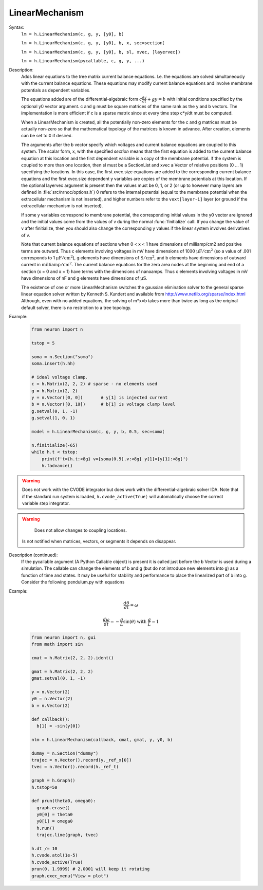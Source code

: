 .. _linmod:

         
LinearMechanism
---------------



.. class:: LinearMechanism


    Syntax:
        ``lm = h.LinearMechanism(c, g, y, [y0], b)``

        ``lm = h.LinearMechanism(c, g, y, [y0], b, x, sec=section)``

        ``lm = h.LinearMechanism(c, g, y, [y0], b, sl, xvec, [layervec])``

        ``lm = h.LinearMechanism(pycallable, c, g, y, ...)``


    Description:
        Adds linear equations to the tree matrix current balance equations. 
        I.e. the equations are solved 
        simultaneously with the current balance equations. 
        These equations may modify current balance equations and involve 
        membrane potentials as dependent variables. 
         
        The equations added are of the differential-algebraic form 
        :math:`c \frac{dy}{dt} + g y = b` 
        with initial conditions specified by the optional y0 vector argument. 
        c and g must be square matrices of the same rank as the y and b vectors. 
        The implementation is more efficient if c is a sparse matrix since 
        at every time step c*y/dt must be computed. 
         
        When a LinearMechanism is created, all the potentially non-zero elements 
        for the c and g matrices must be actually non-zero so that 
        the mathematical topology of the matrices is known in advance. 
        After creation, elements can be set to 0 if desired. 
         
        The arguments after the b vector specify which voltages and current 
        balance equations are coupled to this system. The scalar form, x, with 
        the specified `section` means that the first equation 
        is added to the current balance equation at this location and the first 
        dependent variable is a copy of the membrane potential. If the 
        system is coupled to more than one location, then  sl must be a SectionList 
        and xvec a Vector of relative positions (0 ... 1) specifying the 
        locations. In this case, the first xvec.size equations are added to the 
        corresponding current balance equations and the first xvec.size dependent 
        y variables are copies of the membrane potentials at this location. 
        If the optional layervec argument is present then the values must be 
        0, 1, or 2 (or up to however many layers are defined in :file:`src/nrnoc/options.h`) 
        0 refers to the internal potential (equal to the membrane potential when 
        the extracellular mechanism is not inserted), and higher numbers refer 
        to the \ ``vext[layer-1]`` layer (or ground if the extracellular mechanism is 
        not inserted). 
         
        If some y variables correspond to membrane potential, the corresponding 
        initial values in the y0 vector are ignored and the initial values come 
        from the values of v during the normal :func:`finitialize` call. If you change 
        the value of v after finitialize, then you should also change the 
        corresponding y values if the linear system involves derivatives of v. 
         
        Note that current balance equations of sections when 0 < x < 1 have dimensions 
        of milliamp/cm2 and positive terms are outward. Thus 
        c elements involving voltages in mV 
        have dimensions of 1000 :math:`\mathrm{\mu{}F/cm^2}` (so a value of .001 corresponds to 
        1  :math:`\mathrm{\mu{}F/cm^2}`), g elements have dimensions of :math:`\mathrm{S/cm^2}`, and b elements have 
        dimensions of outward current in :math:`\mathrm{milliamp/cm^2}`. The current balance 
        equations for the zero area nodes at the beginning and end 
        of a section (x = 0 and x = 1) have terms with the dimensions of 
        nanoamps. Thus c elements involving voltages in mV have dimensions 
        of nF and g elements have dimensions of :math:`\mathrm{\mu{}S}`. 
         
        The existence of one or more LinearMechanism switches the gaussian elimination 
        solver to the general sparse linear equation solver written by 
        Kenneth S. Kundert and available from 
        http://www.netlib.org/sparse/index.html
        Although, even with no added equations, the solving of m*x=b takes more 
        than twice as long as the original default solver, there is no restriction 
        to a tree topology. 

    Example:

        .. code-block::
            python

            from neuron import n

            tstop = 5
            
            soma = n.Section("soma")
            soma.insert(h.hh)
            
            # ideal voltage clamp. 
            c = h.Matrix(2, 2, 2) # sparse - no elements used 
            g = h.Matrix(2, 2) 
            y = n.Vector([0, 0])       # y[1] is injected current 
            b = n.Vector([0, 10])      # b[1] is voltage clamp level 
            g.setval(0, 1, -1)
            g.setval(1, 0, 1)
             
            model = h.LinearMechanism(c, g, y, b, 0.5, sec=soma) 
            
            n.finitialize(-65)
            while h.t < tstop:
                print(f't={h.t:<8g} v={soma(0.5).v:<8g} y[1]={y[1]:<8g}')
                h.fadvance()



    .. warning::
    
        Does not work with the CVODE integrator but does work with the
        differential-algebraic solver IDA. Note that if the standard
        run system is loaded, ``h.cvode_active(True)`` will automatically
        choose the correct variable step integrator.

    .. warning::

	    Does not allow changes to coupling locations. 
        Is not notified when matrices, vectors, or segments it depends on 
        disappear. 

    Description (continued):
        If the pycallable argument (A Python Callable object) is present
        it is called just before the b Vector is used during a simulation. The
        callable can change the elements of b and g (but do not introduce new
        elements into g) as a function of time and states. It may be useful for
        stability and performance to place the linearized part of b into g.
        Consider the following pendulum.py with equations 

    Example:

        .. math::

                \frac{d\theta}{dt} = \omega

    	.. math::

    		\frac{d\omega}{dt} = -\frac{g}{L} \sin(\theta) \text{ with } \frac{g}{L}=1 

        .. code::

            from neuron import n, gui
            from math import sin

            cmat = h.Matrix(2, 2, 2).ident()

            gmat = h.Matrix(2, 2, 2)
            gmat.setval(0, 1, -1)

            y = n.Vector(2)
            y0 = n.Vector(2)
            b = n.Vector(2)

            def callback():
              b[1] = -sin(y[0])

            nlm = h.LinearMechanism(callback, cmat, gmat, y, y0, b)

            dummy = n.Section("dummy")
            trajec = n.Vector().record(y._ref_x[0])
            tvec = n.Vector().record(h._ref_t)

            graph = h.Graph()
            h.tstop=50

            def prun(theta0, omega0):
              graph.erase()
              y0[0] = theta0
              y0[1] = omega0
              h.run()
              trajec.line(graph, tvec)

            h.dt /= 10
            h.cvode.atol(1e-5)
            h.cvode_active(True)
            prun(0, 1.9999) # 2.0001 will keep it rotating
            graph.exec_menu("View = plot")

        .. image:: ../../images/linmod.png
            :align: center